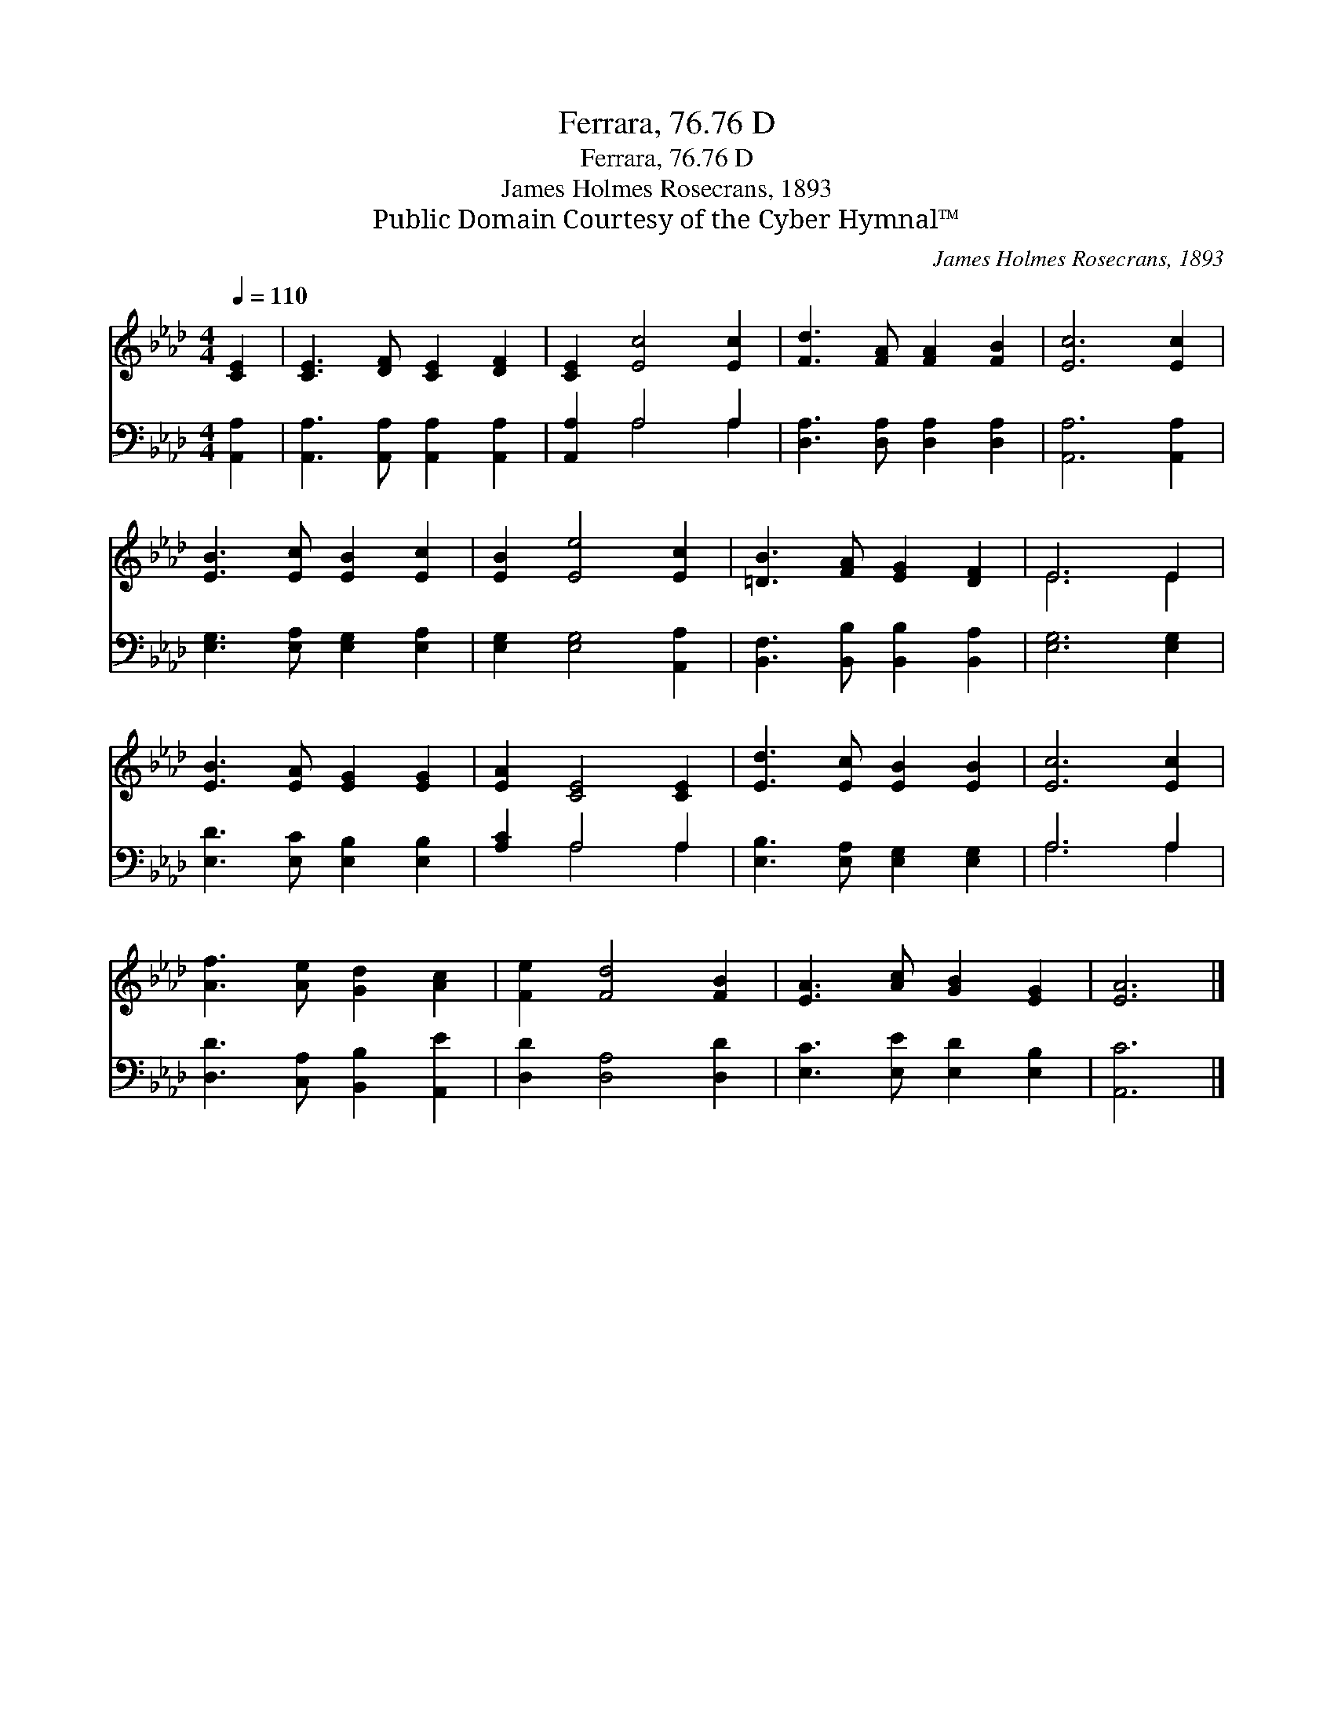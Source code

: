 X:1
T:Ferrara, 76.76 D
T:Ferrara, 76.76 D
T:James Holmes Rosecrans, 1893
T:Public Domain Courtesy of the Cyber Hymnal™
C:James Holmes Rosecrans, 1893
Z:Public Domain
Z:Courtesy of the Cyber Hymnal™
%%score ( 1 2 ) ( 3 4 )
L:1/8
Q:1/4=110
M:4/4
K:Ab
V:1 treble 
V:2 treble 
V:3 bass 
V:4 bass 
V:1
 [CE]2 | [CE]3 [DF] [CE]2 [DF]2 | [CE]2 [Ec]4 [Ec]2 | [Fd]3 [FA] [FA]2 [FB]2 | [Ec]6 [Ec]2 | %5
 [EB]3 [Ec] [EB]2 [Ec]2 | [EB]2 [Ee]4 [Ec]2 | [=DB]3 [FA] [EG]2 [DF]2 | E6 E2 | %9
 [EB]3 [EA] [EG]2 [EG]2 | [EA]2 [CE]4 [CE]2 | [Ed]3 [Ec] [EB]2 [EB]2 | [Ec]6 [Ec]2 | %13
 [Af]3 [Ae] [Gd]2 [Ac]2 | [Fe]2 [Fd]4 [FB]2 | [EA]3 [Ac] [GB]2 [EG]2 | [EA]6 |] %17
V:2
 x2 | x8 | x8 | x8 | x8 | x8 | x8 | x8 | E6 E2 | x8 | x8 | x8 | x8 | x8 | x8 | x8 | x6 |] %17
V:3
 [A,,A,]2 | [A,,A,]3 [A,,A,] [A,,A,]2 [A,,A,]2 | [A,,A,]2 A,4 A,2 | %3
 [D,A,]3 [D,A,] [D,A,]2 [D,A,]2 | [A,,A,]6 [A,,A,]2 | [E,G,]3 [E,A,] [E,G,]2 [E,A,]2 | %6
 [E,G,]2 [E,G,]4 [A,,A,]2 | [B,,F,]3 [B,,B,] [B,,B,]2 [B,,A,]2 | [E,G,]6 [E,G,]2 | %9
 [E,D]3 [E,C] [E,B,]2 [E,B,]2 | [A,C]2 A,4 A,2 | [E,B,]3 [E,A,] [E,G,]2 [E,G,]2 | A,6 A,2 | %13
 [D,D]3 [C,A,] [B,,B,]2 [A,,E]2 | [D,D]2 [D,A,]4 [D,D]2 | [E,C]3 [E,E] [E,D]2 [E,B,]2 | [A,,C]6 |] %17
V:4
 x2 | x8 | x2 A,4 A,2 | x8 | x8 | x8 | x8 | x8 | x8 | x8 | x2 A,4 A,2 | x8 | A,6 A,2 | x8 | x8 | %15
 x8 | x6 |] %17

